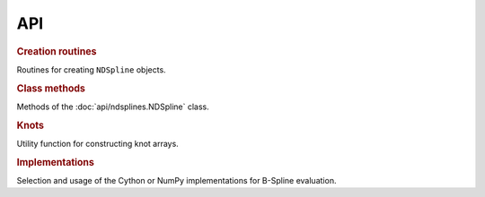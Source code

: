 ===
API
===

.. rubric:: Creation routines

Routines for creating ``NDSpline`` objects.

.. autosummary::
    :toctree: api

    ~ndsplines.make_lsq_spline
    ~ndsplines.make_interp_spline
    ~ndsplines.make_interp_spline_from_tidy
    ~ndsplines.from_file

.. rubric:: Class methods

Methods of the :doc:`api/ndsplines.NDSpline` class.

.. autosummary::

    ~ndsplines.NDSpline
    ~ndsplines.NDSpline.__call__
    ~ndsplines.NDSpline.derivative
    ~ndsplines.NDSpline.antiderivative
    ~ndsplines.NDSpline.to_file
    ~ndsplines.NDSpline.copy
    ~ndsplines.NDSpline.__eq__
    ~ndsplines.NDSpline.allocate_workspace_arrays
    ~ndsplines.NDSpline.compute_basis_coefficient_selector

.. rubric:: Knots

Utility function for constructing knot arrays.

.. autosummary::
    :toctree: api

    ~ndsplines._not_a_knot

.. rubric:: Implementations

Selection and usage of the Cython or NumPy implementations for B-Spline
evaluation.

.. autosummary::
    :toctree: api

    ~ndsplines.set_impl
    ~ndsplines._bspl
    ~ndsplines._npy_bspl
